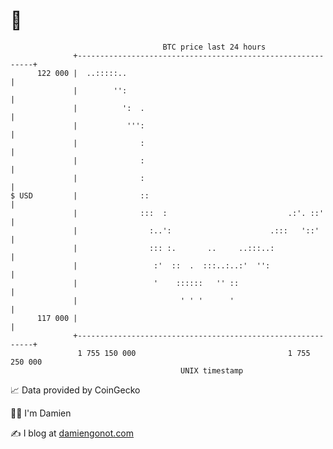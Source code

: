 * 👋

#+begin_example
                                     BTC price last 24 hours                    
                 +------------------------------------------------------------+ 
         122 000 |  ..:::::..                                                 | 
                 |        '':                                                 | 
                 |          ':  .                                             | 
                 |           ''':                                             | 
                 |              :                                             | 
                 |              :                                             | 
                 |              :                                             | 
   $ USD         |              ::                                            | 
                 |              :::  :                           .:'. ::'     | 
                 |                :..':                      .:::   '::'      | 
                 |                ::: :.       ..     ..:::..:                | 
                 |                 :'  ::  .  :::..:..:'  '':                 | 
                 |                 '    ::::::   '' ::                        | 
                 |                       ' ' '      '                         | 
         117 000 |                                                            | 
                 +------------------------------------------------------------+ 
                  1 755 150 000                                  1 755 250 000  
                                         UNIX timestamp                         
#+end_example
📈 Data provided by CoinGecko

🧑‍💻 I'm Damien

✍️ I blog at [[https://www.damiengonot.com][damiengonot.com]]
